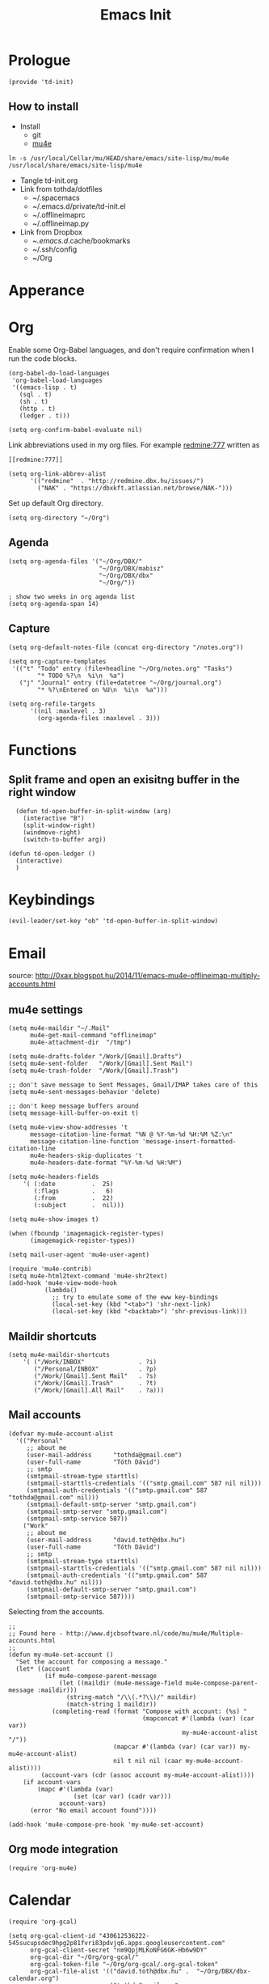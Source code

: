 #+TITLE: Emacs Init
#+PROPERTY: header-args+ :tangle yes
#+PROPERTY: header-args+ :results silent

* Prologue

#+BEGIN_SRC elisp
(provide 'td-init)
#+END_SRC

** How to install

- Install
  - git
  - [[http://www.djcbsoftware.nl/code/mu/mu4e/Installation.html][mu4e]]

#+BEGIN_SRC 
ln -s /usr/local/Cellar/mu/HEAD/share/emacs/site-lisp/mu/mu4e /usr/local/share/emacs/site-lisp/mu4e
#+END_SRC

- Tangle td-init.org
- Link from tothda/dotfiles
  - ~/.spacemacs
  - ~/.emacs.d/private/td-init.el
  - ~/.offlineimaprc
  - ~/.offlineimap.py
- Link from Dropbox
  - ~/.emacs.d/.cache/bookmarks
  - ~/.ssh/config
  - ~/Org

* Apperance

* Org


Enable some Org-Babel languages, and don't require confirmation when I run the
code blocks.

#+BEGIN_SRC elisp
  (org-babel-do-load-languages
   'org-babel-load-languages
   '((emacs-lisp . t)
     (sql . t)
     (sh . t)
     (http . t)
     (ledger . t)))

  (setq org-confirm-babel-evaluate nil)
#+END_SRC


Link abbreviations used in my org files. For example [[redmine:777]] written as

#+BEGIN_SRC 
[[redmine:777]]
#+END_SRC

#+BEGIN_SRC elisp
  (setq org-link-abbrev-alist
        '(("redmine"  . "http://redmine.dbx.hu/issues/")
          ("NAK" . "https://dbxkft.atlassian.net/browse/NAK-")))
#+END_SRC

Set up default Org directory.

#+BEGIN_SRC elisp
(setq org-directory "~/Org")
#+END_SRC

#+RESULTS:
: ~/Org

** Agenda

#+BEGIN_SRC elisp
  (setq org-agenda-files '("~/Org/DBX/"
                           "~/Org/DBX/mabisz"
                           "~/Org/DBX/dbx"
                           "~/Org/"))

  ; show two weeks in org agenda list
  (setq org-agenda-span 14)
#+END_SRC

** Capture

#+BEGIN_SRC elisp
(setq org-default-notes-file (concat org-directory "/notes.org"))
#+END_SRC

#+BEGIN_SRC elisp
  (setq org-capture-templates
   '(("t" "Todo" entry (file+headline "~/Org/notes.org" "Tasks")
          "* TODO %?\n  %i\n  %a")
     ("j" "Journal" entry (file+datetree "~/Org/journal.org")
          "* %?\nEntered on %U\n  %i\n  %a")))
#+END_SRC

#+BEGIN_SRC elisp
  (setq org-refile-targets
        '((nil :maxlevel . 3)
          (org-agenda-files :maxlevel . 3)))
#+END_SRC

* Functions

** Split frame and open an exisitng buffer in the right window

#+BEGIN_SRC elisp
    (defun td-open-buffer-in-split-window (arg)
      (interactive "B")
      (split-window-right)
      (windmove-right)
      (switch-to-buffer arg))

  (defun td-open-ledger ()
    (interactive)
    )
#+END_SRC

* Keybindings

#+BEGIN_SRC elisp
(evil-leader/set-key "ob" 'td-open-buffer-in-split-window)
#+END_SRC
* Email


source: http://0xax.blogspot.hu/2014/11/emacs-mu4e-offlineimap-multiply-accounts.html

** mu4e settings

#+BEGIN_SRC elisp
  (setq mu4e-maildir "~/.Mail"
        mu4e-get-mail-command "offlineimap"
        mu4e-attachment-dir  "/tmp")

  (setq mu4e-drafts-folder "/Work/[Gmail].Drafts")
  (setq mu4e-sent-folder   "/Work/[Gmail].Sent Mail")
  (setq mu4e-trash-folder  "/Work/[Gmail].Trash")

  ;; don't save message to Sent Messages, Gmail/IMAP takes care of this
  (setq mu4e-sent-messages-behavior 'delete)

  ;; don't keep message buffers around
  (setq message-kill-buffer-on-exit t)
#+END_SRC

#+BEGIN_SRC elisp
  (setq mu4e-view-show-addresses 't
        message-citation-line-format "%N @ %Y-%m-%d %H:%M %Z:\n"
        message-citation-line-function 'message-insert-formatted-citation-line
        mu4e-headers-skip-duplicates 't
        mu4e-headers-date-format "%Y-%m-%d %H:%M")

  (setq mu4e-headers-fields
      '( (:date          .  25)
         (:flags         .   6)
         (:from          .  22)
         (:subject       .  nil)))

  (setq mu4e-show-images t)

  (when (fboundp 'imagemagick-register-types)
        (imagemagick-register-types))

  (setq mail-user-agent 'mu4e-user-agent)

  (require 'mu4e-contrib)
  (setq mu4e-html2text-command 'mu4e-shr2text)
  (add-hook 'mu4e-view-mode-hook
            (lambda()
              ;; try to emulate some of the eww key-bindings
              (local-set-key (kbd "<tab>") 'shr-next-link)
              (local-set-key (kbd "<backtab>") 'shr-previous-link)))
#+END_SRC
** Maildir shortcuts

#+BEGIN_SRC elisp
  (setq mu4e-maildir-shortcuts
      '( ("/Work/INBOX"               . ?i)
         ("/Personal/INBOX"           . ?p)
         ("/Work/[Gmail].Sent Mail"   . ?s)
         ("/Work/[Gmail].Trash"       . ?t)
         ("/Work/[Gmail].All Mail"    . ?a)))
#+END_SRC
** Mail accounts

#+BEGIN_SRC elisp
  (defvar my-mu4e-account-alist
    '(("Personal"
       ;; about me
       (user-mail-address      "tothda@gmail.com")
       (user-full-name         "Tóth Dávid")
       ;; smtp
       (smtpmail-stream-type starttls)
       (smtpmail-starttls-credentials '(("smtp.gmail.com" 587 nil nil)))
       (smtpmail-auth-credentials '(("smtp.gmail.com" 587 "tothda@gmail.com" nil)))
       (smtpmail-default-smtp-server "smtp.gmail.com")
       (smtpmail-smtp-server "smtp.gmail.com")
       (smtpmail-smtp-service 587))
      ("Work"
       ;; about me
       (user-mail-address      "david.toth@dbx.hu")
       (user-full-name         "Tóth Dávid")
       ;; smtp
       (smtpmail-stream-type starttls)
       (smtpmail-starttls-credentials '(("smtp.gmail.com" 587 nil nil)))
       (smtpmail-auth-credentials '(("smtp.gmail.com" 587 "david.toth@dbx.hu" nil)))
       (smtpmail-default-smtp-server "smtp.gmail.com")
       (smtpmail-smtp-service 587))))
#+END_SRC

Selecting from the accounts.

#+BEGIN_SRC elisp
  ;;
  ;; Found here - http://www.djcbsoftware.nl/code/mu/mu4e/Multiple-accounts.html
  ;;
  (defun my-mu4e-set-account ()
    "Set the account for composing a message."
    (let* ((account
            (if mu4e-compose-parent-message
                (let ((maildir (mu4e-message-field mu4e-compose-parent-message :maildir)))
                  (string-match "/\\(.*?\\)/" maildir)
                  (match-string 1 maildir))
              (completing-read (format "Compose with account: (%s) "
                                       (mapconcat #'(lambda (var) (car var))
                                                  my-mu4e-account-alist "/"))
                               (mapcar #'(lambda (var) (car var)) my-mu4e-account-alist)
                               nil t nil nil (caar my-mu4e-account-alist))))
           (account-vars (cdr (assoc account my-mu4e-account-alist))))
      (if account-vars
          (mapc #'(lambda (var)
                    (set (car var) (cadr var)))
                account-vars)
        (error "No email account found"))))

  (add-hook 'mu4e-compose-pre-hook 'my-mu4e-set-account)
#+END_SRC

** Org mode integration

#+BEGIN_SRC elisp
(require 'org-mu4e)
#+END_SRC
* Calendar

#+BEGIN_SRC elisp
  (require 'org-gcal)

  (setq org-gcal-client-id "430612536222-545sucupsdec9hpg2p81fvri83pdvjq6.apps.googleusercontent.com"
        org-gcal-client-secret "nm9QpjMLKoNFG6GK-Hb6w9DY"
        org-gcal-dir "~/Org/org-gcal/"
        org-gcal-token-file "~/Org/org-gcal/.org-gcal-token"
        org-gcal-file-alist '(("david.toth@dbx.hu" .  "~/Org/DBX/dbx-calendar.org")
                              ("tothda@gmail.com" . "~/Org/Personal/personal-calendar.org")))
#+END_SRC
* Prodigy Services

#+BEGIN_SRC elisp
(prodigy-define-service
  :name "Glassfish"
  :command "./asadmin"
  :cwd "~/apps/glassfish4/bin"
  :url "http://localhost:12048/common/index.jsf"
  :args '("start-domain" "--verbose=true" "modules"))

(prodigy-define-service
  :name "ActiveMQ 5.13.0"
  :cwd "~/apps/apache-activemq-5.13.0"
  :command "./bin/activemq"
  :args '("console")
  :url "http://admin:admin@localhost:8161/admin/queues.jsp")
#+END_SRC
